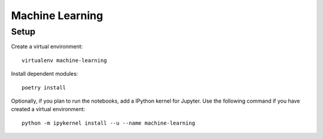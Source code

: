 ********************
Machine Learning
********************

Setup
*****

Create a virtual environment:
::

    virtualenv machine-learning

Install dependent modules:
::

    poetry install

Optionally, if you plan to run the notebooks, add a IPython kernel for Jupyter.
Use the following command if you have created a virtual environment:
::

    python -m ipykernel install --u --name machine-learning


